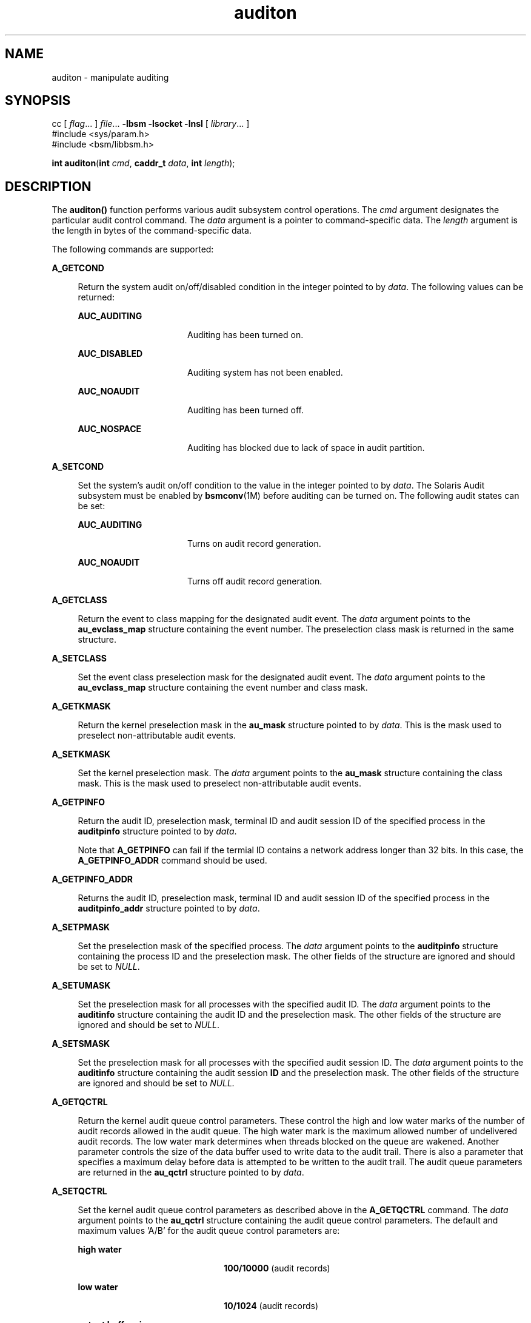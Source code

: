 '\" te
.\" Copyright (c) 2009, Sun Microsystems, Inc.  All Rights Reserved.
.\" CDDL HEADER START
.\"
.\" The contents of this file are subject to the terms of the
.\" Common Development and Distribution License (the "License").
.\" You may not use this file except in compliance with the License.
.\"
.\" You can obtain a copy of the license at usr/src/OPENSOLARIS.LICENSE
.\" or http://www.opensolaris.org/os/licensing.
.\" See the License for the specific language governing permissions
.\" and limitations under the License.
.\"
.\" When distributing Covered Code, include this CDDL HEADER in each
.\" file and include the License file at usr/src/OPENSOLARIS.LICENSE.
.\" If applicable, add the following below this CDDL HEADER, with the
.\" fields enclosed by brackets "[]" replaced with your own identifying
.\" information: Portions Copyright [yyyy] [name of copyright owner]
.\"
.\" CDDL HEADER END
.TH auditon 2 "6 Apr 2009" "SunOS 5.11" "System Calls"
.SH NAME
auditon \- manipulate auditing
.SH SYNOPSIS
.LP
.nf
cc [ \fIflag\fR.\|.\|. ] \fIfile\fR.\|.\|. \fB-lbsm\fR \fB -lsocket \fR \fB -lnsl \fR [ \fIlibrary\fR.\|.\|. ]
#include <sys/param.h>
#include <bsm/libbsm.h>

\fBint\fR \fBauditon\fR(\fBint\fR \fIcmd\fR, \fBcaddr_t\fR \fIdata\fR, \fBint\fR \fIlength\fR);
.fi

.SH DESCRIPTION
.sp
.LP
The
.B auditon()
function performs various audit subsystem control
operations. The
.I cmd
argument designates the particular audit control
command. The
.I data
argument is a pointer to command-specific data. The
\fIlength\fR argument is the length in bytes of the command-specific data.
.sp
.LP
The following commands are supported:
.sp
.ne 2
.mk
.na
.B A_GETCOND
.ad
.sp .6
.RS 4n
Return the system audit on/off/disabled condition in the integer pointed to
by
.IR data .
The following values can be returned:
.sp
.ne 2
.mk
.na
.B AUC_AUDITING
.ad
.RS 16n
.rt
Auditing has been turned on.
.RE

.sp
.ne 2
.mk
.na
.B AUC_DISABLED
.ad
.RS 16n
.rt
Auditing system has not been enabled.
.RE

.sp
.ne 2
.mk
.na
.B AUC_NOAUDIT
.ad
.RS 16n
.rt
Auditing has been turned off.
.RE

.sp
.ne 2
.mk
.na
.B AUC_NOSPACE
.ad
.RS 16n
.rt
Auditing has blocked due to lack of space in audit partition.
.RE

.RE

.sp
.ne 2
.mk
.na
.B A_SETCOND
.ad
.sp .6
.RS 4n
Set the system's audit on/off condition to the value in the integer pointed
to by
.IR data .
The Solaris Audit subsystem must be enabled by
.BR bsmconv (1M)
before auditing can be turned on. The following audit
states can be set:
.sp
.ne 2
.mk
.na
.B AUC_AUDITING
.ad
.RS 16n
.rt
Turns on audit record generation.
.RE

.sp
.ne 2
.mk
.na
.B AUC_NOAUDIT
.ad
.RS 16n
.rt
Turns off audit record generation.
.RE

.RE

.sp
.ne 2
.mk
.na
.B A_GETCLASS
.ad
.sp .6
.RS 4n
Return the event to class mapping for the designated audit event. The
\fIdata\fR argument points to the \fBau_evclass_map\fR structure containing
the event number. The preselection class mask is returned in the same
structure.
.RE

.sp
.ne 2
.mk
.na
.B A_SETCLASS
.ad
.sp .6
.RS 4n
Set the event class preselection mask for the designated audit event. The
\fIdata\fR argument points to the \fBau_evclass_map\fR structure containing
the event number and class mask.
.RE

.sp
.ne 2
.mk
.na
.B A_GETKMASK
.ad
.sp .6
.RS 4n
Return the kernel preselection mask in the
.B au_mask
structure pointed
to by
.IR data .
This is the mask used to preselect non-attributable audit
events.
.RE

.sp
.ne 2
.mk
.na
.B A_SETKMASK
.ad
.sp .6
.RS 4n
Set the kernel preselection mask. The
.I data
argument points to the
\fBau_mask\fR structure containing the class mask. This is the mask used to
preselect non-attributable audit events.
.RE

.sp
.ne 2
.mk
.na
.B A_GETPINFO
.ad
.sp .6
.RS 4n
Return the audit ID, preselection mask, terminal ID and audit session ID of
the specified process in the \fBauditpinfo\fR structure pointed to by
.IR data .
.sp
Note that
.B A_GETPINFO
can fail if the termial ID contains a network
address longer than 32 bits. In this case, the
.B A_GETPINFO_ADDR
command
should be used.
.RE

.sp
.ne 2
.mk
.na
.B A_GETPINFO_ADDR
.ad
.sp .6
.RS 4n
Returns the audit ID, preselection mask, terminal ID and audit session ID
of the specified process in the \fBauditpinfo_addr\fR structure pointed to
by
.IR data .
.RE

.sp
.ne 2
.mk
.na
.B A_SETPMASK
.ad
.sp .6
.RS 4n
Set the preselection mask of the specified process. The
.I data
argument
points to the \fBauditpinfo\fR structure containing the process ID and the
preselection mask. The other fields of the structure are ignored and should
be set to
.IR NULL .
.RE

.sp
.ne 2
.mk
.na
.B A_SETUMASK
.ad
.sp .6
.RS 4n
Set the preselection mask for all processes with the specified audit ID.
The
.I data
argument points to the \fBauditinfo\fR structure containing
the audit ID and the preselection mask. The other fields of the structure
are ignored and should be set to
.IR NULL .
.RE

.sp
.ne 2
.mk
.na
.B A_SETSMASK
.ad
.sp .6
.RS 4n
Set the preselection mask for all processes with the specified audit
session ID. The
.I data
argument points to the \fBauditinfo\fR structure
containing the audit session
.B ID
and the preselection mask. The other
fields of the structure are ignored and should be set to
.IR NULL.
.RE

.sp
.ne 2
.mk
.na
.B A_GETQCTRL
.ad
.sp .6
.RS 4n
Return the kernel audit queue control parameters. These control the high
and low water marks of the number of audit records allowed in the audit
queue. The high water mark is the maximum allowed number of undelivered
audit records. The low water mark determines when threads blocked on the
queue are wakened. Another parameter controls the size of the data buffer
used to write data to the audit trail. There is also a parameter that
specifies a maximum delay before data is attempted to be written to the
.RB "audit trail. The audit queue parameters are returned in the" " au_qctrl"
structure pointed to by
.IR data .
.RE

.sp
.ne 2
.mk
.na
.B A_SETQCTRL
.ad
.sp .6
.RS 4n
Set the kernel audit queue control parameters as described above in the
\fBA_GETQCTRL\fR command. The \fIdata\fR argument points to the
\fBau_qctrl\fR structure containing the audit queue control parameters. The
default and maximum values 'A/B' for the audit queue control parameters
are:
.sp
.ne 2
.mk
.na
.B high water
.ad
.RS 22n
.rt
\fB100/10000\fR (audit records)
.RE

.sp
.ne 2
.mk
.na
.B low water
.ad
.RS 22n
.rt
\fB10/1024\fR (audit records)
.RE

.sp
.ne 2
.mk
.na
\fBoutput buffer size\fR
.ad
.RS 22n
.rt
\fB1024/1048576\fR (bytes)
.RE

.sp
.ne 2
.mk
.na
.B delay
.ad
.RS 22n
.rt
\fB20/20000\fR (hundredths second)
.RE

.RE

.sp
.ne 2
.mk
.na
.B A_GETCWD
.ad
.sp .6
.RS 4n
Return the current working directory as kept by the audit subsystem. This
is a path anchored on the real root, rather than on the active root. The
\fIdata\fR argument points to a buffer into which the path is copied. The
\fIlength\fR argument is the length of the buffer.
.RE

.sp
.ne 2
.mk
.na
.B A_GETCAR
.ad
.sp .6
.RS 4n
Return the current active root as kept by the audit subsystem. This path
can be used to anchor an absolute path for a path token generated by an
application. The
.I data
argument points to a buffer into which the path
is copied. The
.I length
argument is the length of the buffer.
.RE

.sp
.ne 2
.mk
.na
.B A_GETSTAT
.ad
.sp .6
.RS 4n
Return the system audit statistics in the
.B audit_stat
structure
pointed to by
.IR data .
.RE

.sp
.ne 2
.mk
.na
.B A_SETSTAT
.ad
.sp .6
.RS 4n
Reset system audit statistics values. The kernel statistics value is reset
if the corresponding field in the statistics structure pointed to by the
\fIdata\fR argument is
.BR CLEAR_VAL .
Otherwise, the value is not
changed.
.RE

.sp
.ne 2
.mk
.na
.B A_GETPOLICY
.ad
.sp .6
.RS 4n
Return the audit policy flags in the integer pointed to by
.IR data .
.RE

.sp
.ne 2
.mk
.na
.B A_SETPOLICY
.ad
.sp .6
.RS 4n
Set the audit policy flags to the values in the integer pointed to by
.IR data .
The following policy flags are recognized:
.sp
.ne 2
.mk
.na
.B AUDIT_CNT
.ad
.sp .6
.RS 4n
Do not suspend processes when audit storage is full or inaccessible. The
default action is to suspend processes until storage becomes available.
.RE

.sp
.ne 2
.mk
.na
.B AUDIT_AHLT
.ad
.sp .6
.RS 4n
Halt the machine when a non-attributable audit record can not be delivered.
The default action is to count the number of events that could not be
recorded.
.RE

.sp
.ne 2
.mk
.na
.B AUDIT_ARGV
.ad
.sp .6
.RS 4n
Include in the audit record the argument list for a member of the
.BR exec (2)
family of functions. The default action is not to include this
information.
.RE

.sp
.ne 2
.mk
.na
.B AUDIT_ARGE
.ad
.sp .6
.RS 4n
Include the environment variables for the
.BR execv (2)
function in the
audit record. The default action is not to include this information.
.RE

.sp
.ne 2
.mk
.na
.B AUDIT_SEQ
.ad
.sp .6
.RS 4n
Add a
.I sequence
token to each audit record. The default action is not
to include it.
.RE

.sp
.ne 2
.mk
.na
.B AUDIT_TRAIL
.ad
.sp .6
.RS 4n
Append a
.I trailer
token to each audit record. The default action is
not to include it.
.RE

.sp
.ne 2
.mk
.na
.B AUDIT_GROUP
.ad
.sp .6
.RS 4n
Include the supplementary groups list in audit records. The default action
is not to include it.
.RE

.sp
.ne 2
.mk
.na
.B AUDIT_PATH
.ad
.sp .6
.RS 4n
Include secondary paths in audit records. Examples of secondary paths are
dynamically loaded shared library modules and the command shell path for
executable scripts. The default action is to include only the primary path
from the system call.
.RE

.sp
.ne 2
.mk
.na
.B AUDIT_WINDATA_DOWN
.ad
.sp .6
.RS 4n
Include in an audit record any downgraded data moved between windows. This
policy is available only if the system is configured with Trusted
Extensions. By default, this information is not included.
.RE

.sp
.ne 2
.mk
.na
.B AUDIT_WINDATA_UP
.ad
.sp .6
.RS 4n
Include in an audit record any upgraded data moved between windows. This
policy is available only if the system is configured with Trusted
Extensions. By default, this information is not included.
.RE

.sp
.ne 2
.mk
.na
.B AUDIT_PERZONE
.ad
.sp .6
.RS 4n
Enable auditing for each local zone. If not set, audit records from all
zones are collected in a single log accessible in the global zone and
certain \fBauditconfig\fR(1M) operations are disallowed. This policy can be
set only from the global zone.
.RE

.sp
.ne 2
.mk
.na
.B AUDIT_ZONENAME
.ad
.sp .6
.RS 4n
Generate a zone ID token with each audit record.
.RE

.RE

.SH RETURN VALUES
.sp
.LP
Upon successful completion,
.B auditon()
returns
.BR 0 .
Otherwise,
\(mi1 is returned and \fBerrno\fR is set to indicate the error.
.SH ERRORS
.sp
.LP
The
.B auditon()
function will fail if:
.sp
.ne 2
.mk
.na
.B E2BIG
.ad
.RS 10n
.rt
The
.I length
field for the command was too small to hold the returned
value.
.RE

.sp
.ne 2
.mk
.na
.B EFAULT
.ad
.RS 10n
.rt
The copy of data to/from the kernel failed.
.RE

.sp
.ne 2
.mk
.na
.B EINVAL
.ad
.RS 10n
.rt
One of the arguments was illegal, Solaris Audit has not been installed, or
the operation is not valid from a local zone.
.RE

.sp
.ne 2
.mk
.na
.B EPERM
.ad
.RS 10n
.rt
The {\fBPRIV_SYS_AUDIT\fR} privilege is not asserted in the effective set
of the calling process.
.sp
Neither the {\fBPRIV_PROC_AUDIT\fR} nor the {\fBPRIV_SYS_AUDIT\fR}
privilege is asserted in the effective set of the calling process and the
command is one of
.BR A_GETCAR ,
.BR A_GETCLASS ,
.BR A_GETCOND ,
.BR A_GETCWD ,
.BR A_GETPINFO ,
.BR A_GETPOLICY .
.RE

.SH USAGE
.sp
.LP
The
.B auditon()
function can be invoked only by processes with
appropriate privileges.
.sp
.LP
The use of
.B auditon()
to change system audit state is permitted only
in the global zone. From any other zone
.B auditon()
returns \(mi1 with
\fBerrno\fR set to
.BR EPERM .
The following
.B auditon()
commands are
permitted only in the global zone:
.BR A_SETCOND ,
.BR A_SETCLASS ,
.BR A_SETKMASK ,
.BR A_SETQCTRL ,
.BR A_SETSTAT ,
.BR A_SETFSIZE ,
and
.BR A_SETPOLICY .
All other
.B auditon()
commands are valid from any
zone.
.SH ATTRIBUTES
.sp
.LP
See
.BR attributes (5)
for descriptions of the following attributes:
.sp

.sp
.TS
tab() box;
cw(2.75i) |cw(2.75i)
lw(2.75i) |lw(2.75i)
.
ATTRIBUTE TYPEATTRIBUTE VALUE
_
Interface StabilityCommitted
_
MT-LevelMT-Safe
.TE

.SH SEE ALSO
.sp
.LP
.BR auditconfig (1M),
.BR auditd (1M),
.BR bsmconv (1M),
.BR audit (2),
.BR exec (2),
.BR audit.log (4),
.BR attributes (5),
.BR privileges (5)
.SH NOTES
.sp
.LP
The functionality described in this man page is available only if the
Solaris Auditing has been enabled. See \fBbsmconv\fR(1M) for more
information.
.sp
.LP
The auditon options that modify or display process-based information are
not affected by the "perzone" audit policy. Those that modify system audit
data such as the terminal ID and audit queue parameters are valid only in
the global zone unless the "perzone" policy is set. The "get" options for
system audit data reflect the local zone if "perzone" is set; otherwise they
reflects the settings of the global zone.
